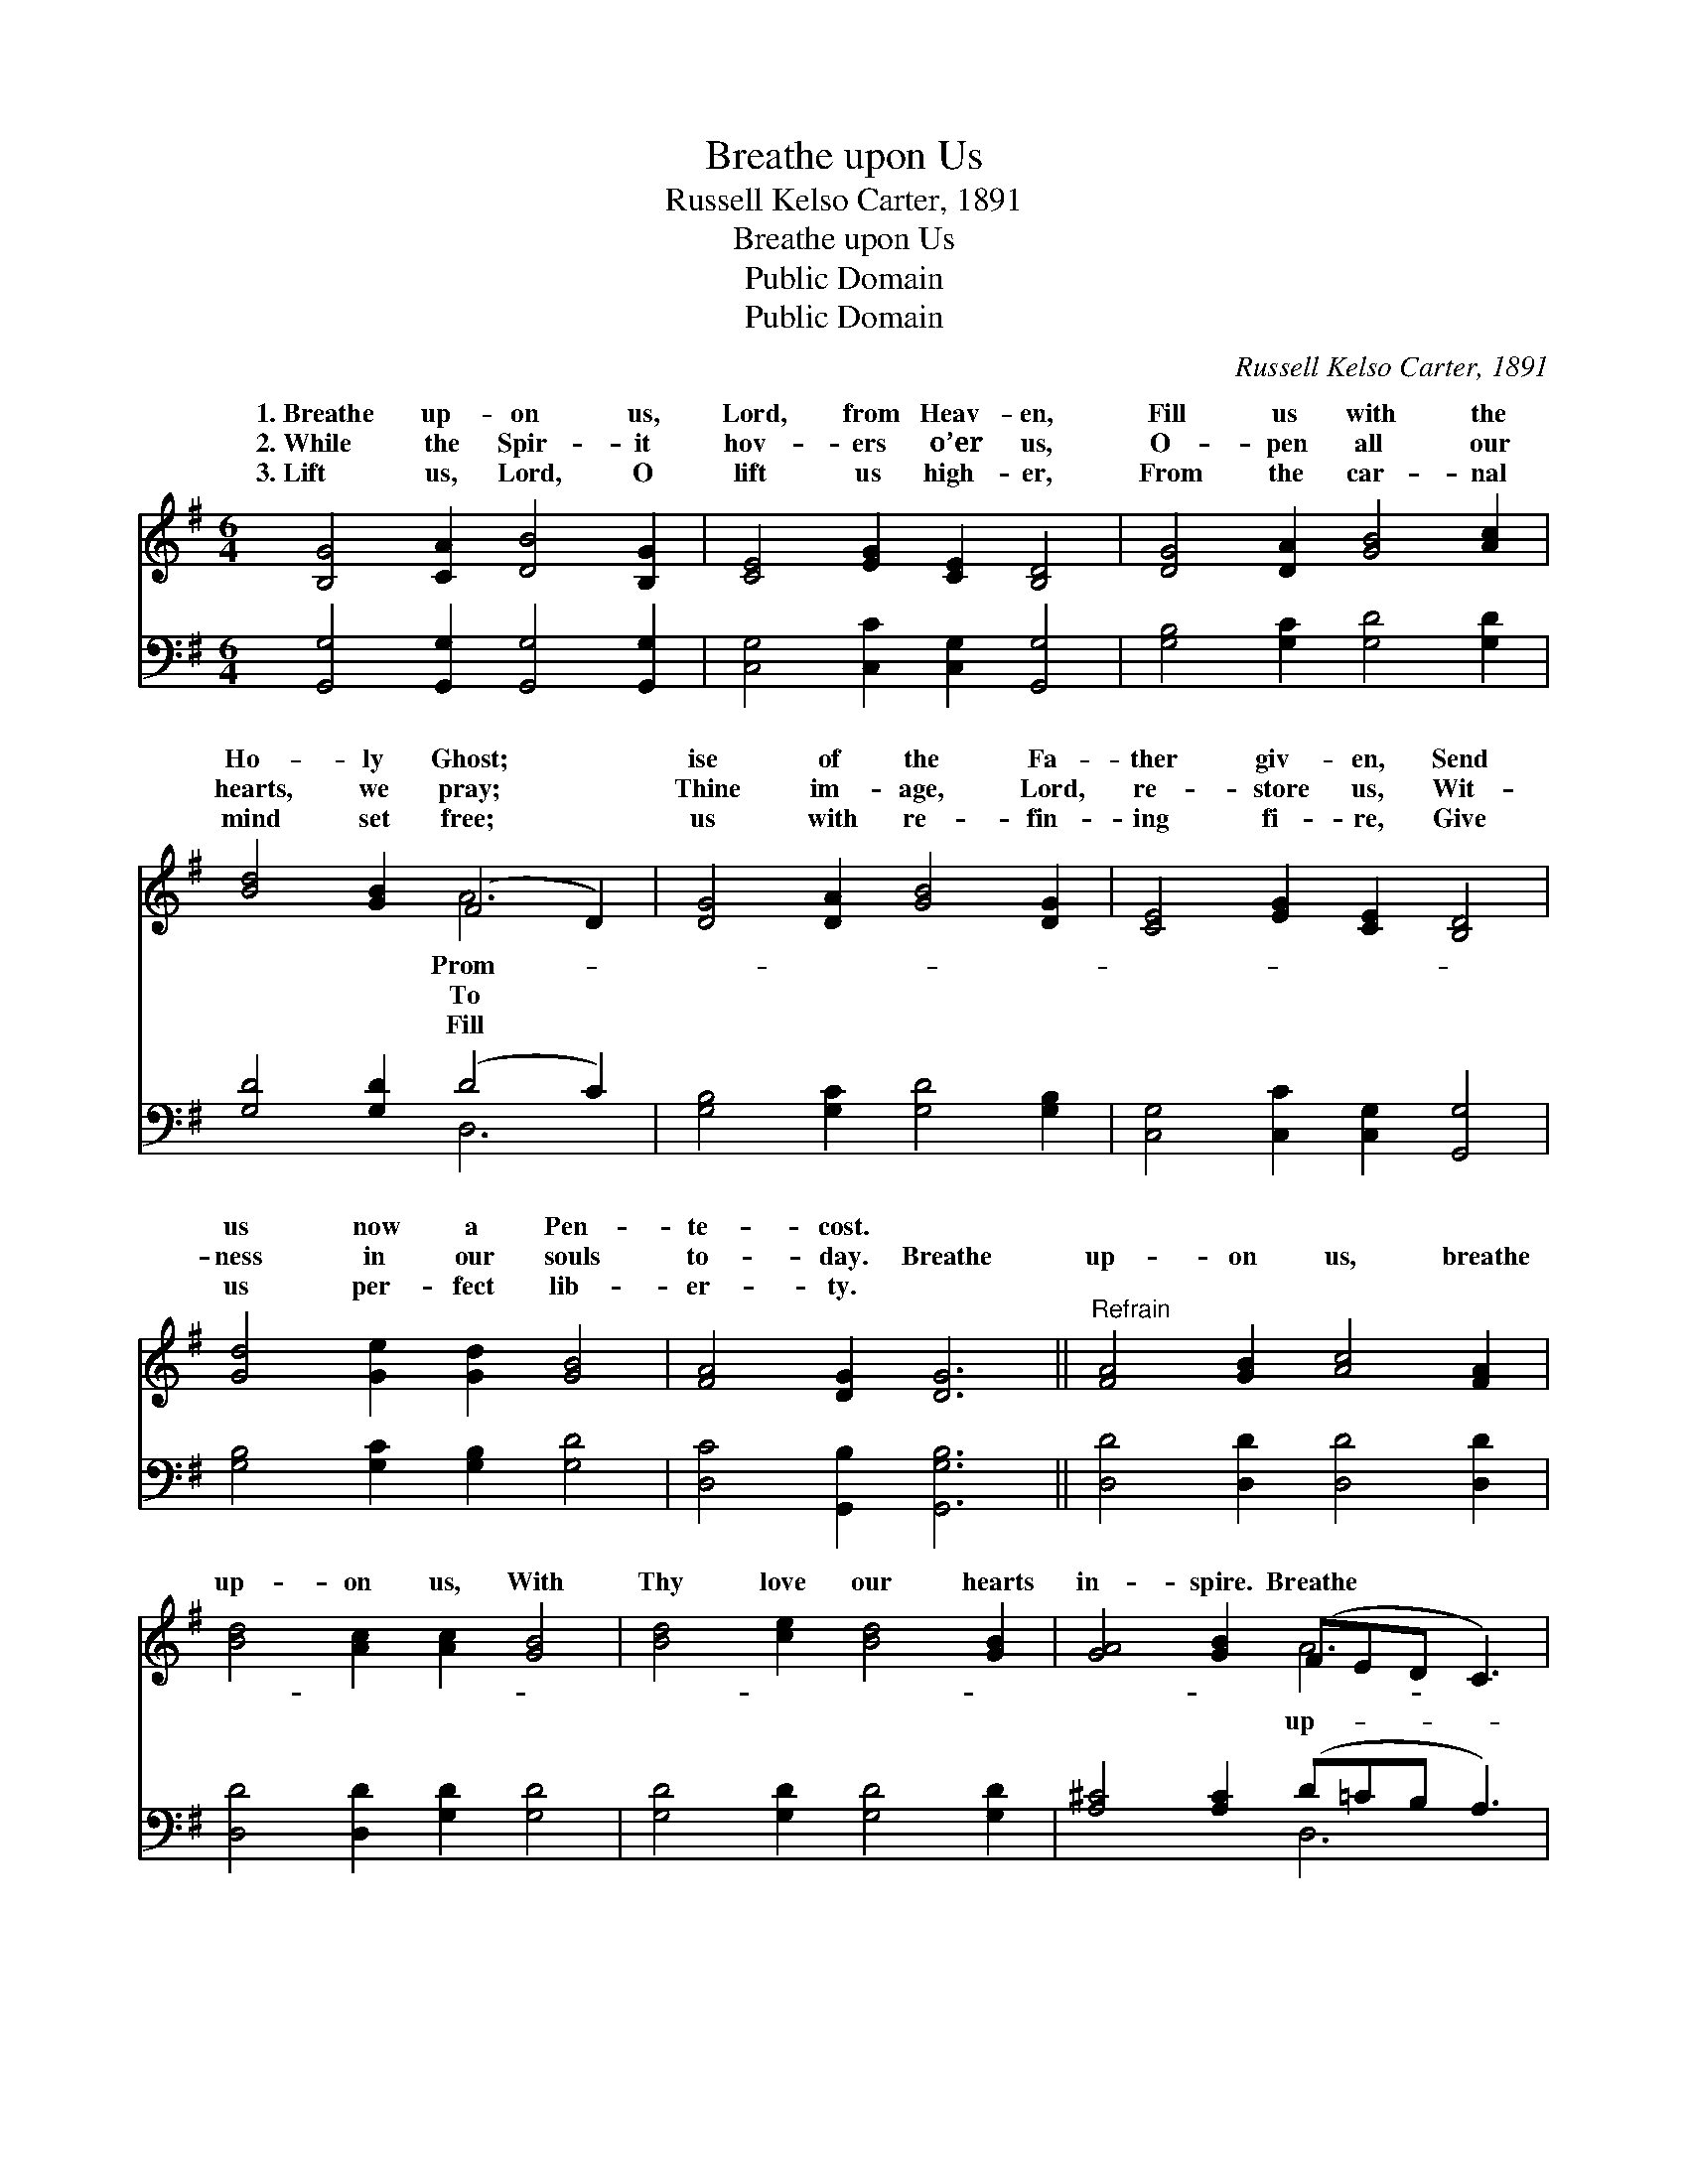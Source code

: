 X:1
T:Breathe upon Us
T:Russell Kelso Carter, 1891
T:Breathe upon Us
T:Public Domain
T:Public Domain
C:Russell Kelso Carter, 1891
Z:Public Domain
%%score ( 1 2 ) ( 3 4 )
L:1/8
M:6/4
K:G
V:1 treble 
V:2 treble 
V:3 bass 
V:4 bass 
V:1
 [B,G]4 [CA]2 [DB]4 [B,G]2 | [CE]4 [EG]2 [CE]2 [B,D]4 | [DG]4 [DA]2 [GB]4 [Ac]2 | %3
w: 1.~Breathe up- on us,|Lord, from Heav- en,|Fill us with the|
w: 2.~While the Spir- it|hov- ers o’er us,|O- pen all our|
w: 3.~Lift us, Lord, O|lift us high- er,|From the car- nal|
 [Bd]4 [GB]2 (F4 D2) | [DG]4 [DA]2 [GB]4 [DG]2 | [CE]4 [EG]2 [CE]2 [B,D]4 | %6
w: Ho- ly Ghost; *|ise of the Fa-|ther giv- en, Send|
w: hearts, we pray; *|Thine im- age, Lord,|re- store us, Wit-|
w: mind set free; *|us with re- fin-|ing fi- re, Give|
 [Gd]4 [Ge]2 [Gd]2 [GB]4 | [FA]4 [DG]2 [DG]6 ||"^Refrain" [FA]4 [GB]2 [Ac]4 [FA]2 | %9
w: us now a Pen-|te- cost. *||
w: ness in our souls|to- day. Breathe|up- on us, breathe|
w: us per- fect lib-|er- ty. *||
 [Bd]4 [Ac]2 [Ac]2 [GB]4 | [Bd]4 [ce]2 [Bd]4 [GB]2 | [GA]4 [GB]2 (FED C3) | %12
w: |||
w: up- on us, With|Thy love our hearts|in- spire. Breathe * * *|
w: |||
 [DG]4 [DA]2 [GB]4 [DG]2 | [CE]4 [EG]2 [CE]2 [B,D]4 | [Gd]4 [Ge]2 [Gd]2 [GB]4 | %15
w: |||
w: on us, breathe up-|on us, Lord, bap-|tize us now with|
w: |||
 [FA]4 [DG]2 [DG]6 |] %16
w: |
w: fire. * *|
w: |
V:2
 x12 | x12 | x12 | x6 A6 | x12 | x12 | x12 | x12 || x12 | x12 | x12 | x6 A6 | x12 | x12 | x12 | %15
w: |||Prom-||||||||||||
w: |||To||||||||up-||||
w: |||Fill||||||||||||
 x12 |] %16
w: |
w: |
w: |
V:3
 [G,,G,]4 [G,,G,]2 [G,,G,]4 [G,,G,]2 | [C,G,]4 [C,C]2 [C,G,]2 [G,,G,]4 | %2
 [G,B,]4 [G,C]2 [G,D]4 [G,D]2 | [G,D]4 [G,D]2 (D4 C2) | [G,B,]4 [G,C]2 [G,D]4 [G,B,]2 | %5
 [C,G,]4 [C,C]2 [C,G,]2 [G,,G,]4 | [G,B,]4 [G,C]2 [G,B,]2 [G,D]4 | [D,C]4 [G,,B,]2 [G,,G,B,]6 || %8
 [D,D]4 [D,D]2 [D,D]4 [D,D]2 | [D,D]4 [D,D]2 [G,D]2 [G,D]4 | [G,D]4 [G,D]2 [G,D]4 [G,D]2 | %11
 [A,^C]4 [A,C]2 (D=CB, A,3) | [G,B,]4 [G,C]2 [G,D]4 [G,B,]2 | [C,G,]4 [C,C]2 [C,G,]2 [G,,G,]4 | %14
 [G,B,]4 [G,C]2 [G,B,]2 [G,D]4 | [D,C]4 [G,,B,]2 [G,,G,B,]6 |] %16
V:4
 x12 | x12 | x12 | x6 D,6 | x12 | x12 | x12 | x12 || x12 | x12 | x12 | x6 D,6 | x12 | x12 | x12 | %15
 x12 |] %16

